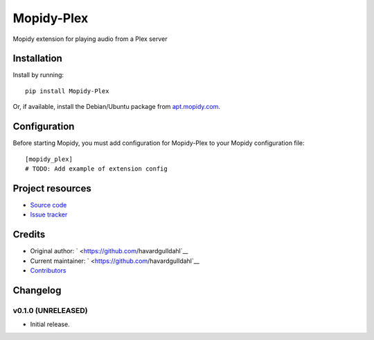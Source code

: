 ****************************
Mopidy-Plex
****************************

.. image:: https://img.shields.io/pypi/v/Mopidy-Plex.svg?style=flat
    :target: https://pypi.python.org/pypi/Mopidy-Plex/
    :alt: Latest PyPI version

.. image:: https://img.shields.io/pypi/dm/Mopidy-Plex.svg?style=flat
    :target: https://pypi.python.org/pypi/Mopidy-Plex/
    :alt: Number of PyPI downloads

.. image:: https://img.shields.io/travis/havardgulldahl/mopidy_plex/master.svg?style=flat
    :target: https://travis-ci.org/havardgulldahl/mopidy_plex
    :alt: Travis CI build status

.. image:: https://img.shields.io/coveralls/havardgulldahl/mopidy_plex/master.svg?style=flat
   :target: https://coveralls.io/r/havardgulldahl/mopidy_plex
   :alt: Test coverage

Mopidy extension for playing audio from a Plex server


Installation
============

Install by running::

    pip install Mopidy-Plex

Or, if available, install the Debian/Ubuntu package from `apt.mopidy.com
<http://apt.mopidy.com/>`_.


Configuration
=============

Before starting Mopidy, you must add configuration for
Mopidy-Plex to your Mopidy configuration file::

    [mopidy_plex]
    # TODO: Add example of extension config


Project resources
=================

- `Source code <https://github.com/havardgulldahl/mopidy-plex>`_
- `Issue tracker <https://github.com/havardgulldahl/mopidy-plex/issues>`_


Credits
=======

- Original author: ` <https://github.com/havardgulldahl`__
- Current maintainer: ` <https://github.com/havardgulldahl`__
- `Contributors <https://github.com/havardgulldahl/mopidy-plex/graphs/contributors>`_


Changelog
=========

v0.1.0 (UNRELEASED)
----------------------------------------

- Initial release.
